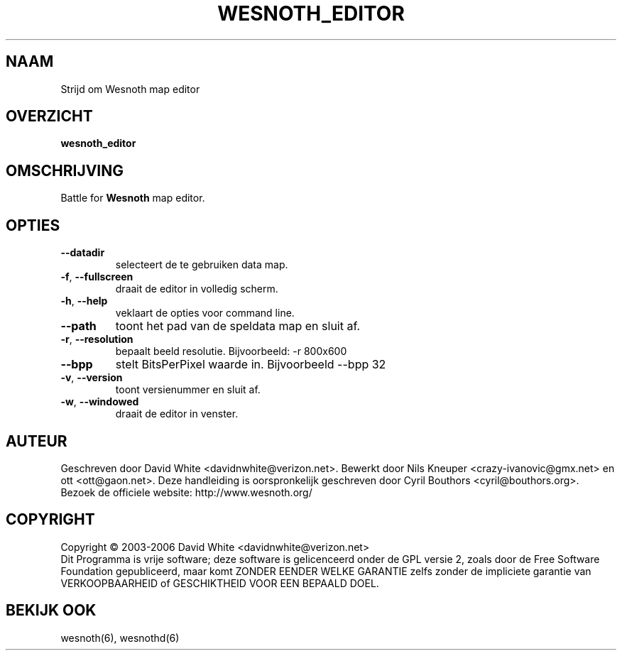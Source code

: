 
.\" This program is free software; you can redistribute it and/or modify
.\" it under the terms of the GNU General Public License as published by
.\" the Free Software Foundation; either version 2 of the License, or
.\" (at your option) any later version.
.\"
.\" This program is distributed in the hope that it will be useful,
.\" but WITHOUT ANY WARRANTY; without even the implied warranty of
.\" MERCHANTABILITY or FITNESS FOR A PARTICULAR PURPOSE.  See the
.\" GNU General Public License for more details.
.\"
.\" You should have received a copy of the GNU General Public License
.\" along with this program; if not, write to the Free Software
.\" Foundation, Inc., 51 Franklin Street, Fifth Floor, Boston, MA  02110-1301  USA
.\"
.\"*******************************************************************
.\"
.\" This file was generated with po4a. Translate the source file.
.\"
.\"*******************************************************************
.TH WESNOTH_EDITOR 6 "Juni 2005" wesnoth_editor "Strijd om Wesnoth map editor"

.SH NAAM
Strijd om Wesnoth map editor

.SH OVERZICHT
\fBwesnoth_editor\fP

.SH OMSCHRIJVING
Battle for \fBWesnoth\fP map editor.

.SH OPTIES

.TP 
\fB\-\-datadir\fP
selecteert de te gebruiken data map.

.TP 
\fB\-f\fP,\fB\ \-\-fullscreen\fP
draait de editor in volledig scherm.

.TP 
\fB\-h\fP,\fB\ \-\-help\fP
veklaart de opties voor command line.

.TP 
\fB\-\-path\fP
toont het pad van de speldata map en sluit af.

.TP 
\fB\-r\fP,\fB\ \-\-resolution\fP
bepaalt beeld resolutie. Bijvoorbeeld: \-r 800x600

.TP 
\fB\-\-bpp\fP
stelt BitsPerPixel waarde in. Bijvoorbeeld \-\-bpp 32

.TP 
\fB\-v\fP,\fB\ \-\-version\fP
toont versienummer en sluit af.

.TP 
\fB\-w\fP,\fB\ \-\-windowed\fP
draait de editor in venster.

.SH AUTEUR
Geschreven door David White <davidnwhite@verizon.net>.  Bewerkt door
Nils Kneuper <crazy\-ivanovic@gmx.net> en ott
<ott@gaon.net>.  Deze handleiding is oorspronkelijk geschreven door
Cyril Bouthors <cyril@bouthors.org>.
.br
Bezoek de officiele website: http://www.wesnoth.org/

.SH COPYRIGHT
Copyright \(co 2003\-2006 David White <davidnwhite@verizon.net>
.br
Dit Programma is vrije software; deze software is gelicenceerd onder de GPL
versie 2, zoals door de Free Software Foundation gepubliceerd, maar komt
ZONDER EENDER WELKE GARANTIE zelfs zonder de impliciete garantie van
VERKOOPBAARHEID of GESCHIKTHEID VOOR EEN BEPAALD DOEL.

.SH "BEKIJK OOK"
wesnoth(6), wesnothd(6)
